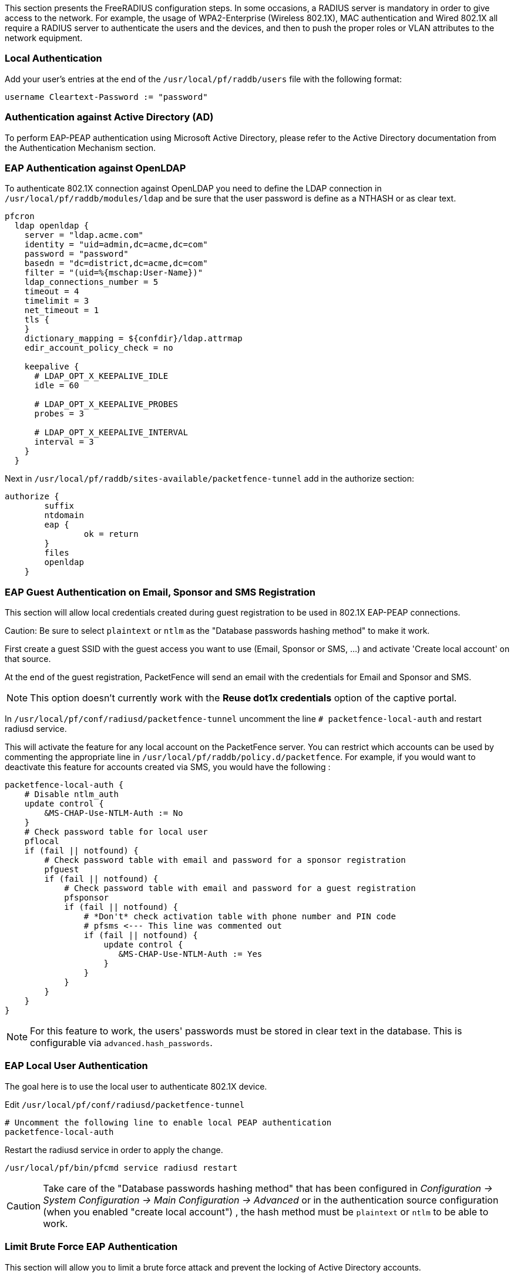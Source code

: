//== Advanced RADIUS Configuration

This section presents the FreeRADIUS configuration steps. In some occasions, a RADIUS server is mandatory in order to give access to the network. For example, the usage of WPA2-Enterprise (Wireless 802.1X), MAC authentication and Wired 802.1X all require a RADIUS server to authenticate the users and the devices, and then to push the proper roles or VLAN attributes to the network equipment.

=== Local Authentication

Add your user's entries at the end of the `/usr/local/pf/raddb/users` file with the following format:

  username Cleartext-Password := "password"

=== Authentication against Active Directory (AD)

To perform EAP-PEAP authentication using Microsoft Active Directory, please refer to the Active Directory documentation from the Authentication Mechanism section.

=== EAP Authentication against OpenLDAP

To authenticate 802.1X connection against OpenLDAP you need to define the LDAP connection in [filename]`/usr/local/pf/raddb/modules/ldap` and
be sure that the user password is define as a NTHASH or as clear text.

[source,radius,numbered]
----
pfcron
  ldap openldap {
    server = "ldap.acme.com"
    identity = "uid=admin,dc=acme,dc=com"
    password = "password"
    basedn = "dc=district,dc=acme,dc=com"
    filter = "(uid=%{mschap:User-Name})"
    ldap_connections_number = 5
    timeout = 4
    timelimit = 3
    net_timeout = 1
    tls {
    }
    dictionary_mapping = ${confdir}/ldap.attrmap
    edir_account_policy_check = no

    keepalive {
      # LDAP_OPT_X_KEEPALIVE_IDLE
      idle = 60

      # LDAP_OPT_X_KEEPALIVE_PROBES
      probes = 3

      # LDAP_OPT_X_KEEPALIVE_INTERVAL
      interval = 3
    }
  }
----

Next in [filename]`/usr/local/pf/raddb/sites-available/packetfence-tunnel` add in the authorize section:

[source,radius,numbered]
----
authorize {
        suffix
        ntdomain
        eap {
                ok = return
        }
        files
        openldap
    }
----



=== EAP Guest Authentication on Email, Sponsor and SMS Registration

This section will allow local credentials created during guest registration to be used in 802.1X EAP-PEAP connections.

Caution: Be sure to select `plaintext` or `ntlm` as the "Database passwords hashing method" to make it work.

First create a guest SSID with the guest access you want to use (Email, Sponsor or SMS, ...) and activate 'Create local account' on that source.

At the end of the guest registration, PacketFence will send an email with the credentials for Email and Sponsor and SMS.

NOTE: This option doesn't currently work with the *Reuse dot1x credentials* option of the captive portal.

In [filename]`/usr/local/pf/conf/radiusd/packetfence-tunnel` uncomment the line `# packetfence-local-auth` and restart radiusd service.

This will activate the feature for any local account on the PacketFence server. You can restrict which accounts can be used by commenting the appropriate line in [filename]`/usr/local/pf/raddb/policy.d/packetfence`.
For example, if you would want to deactivate this feature for accounts created via SMS, you would have the following :

[source,radius,numbered]
----
packetfence-local-auth {
    # Disable ntlm_auth
    update control {
        &MS-CHAP-Use-NTLM-Auth := No
    }
    # Check password table for local user
    pflocal
    if (fail || notfound) {
        # Check password table with email and password for a sponsor registration
        pfguest
        if (fail || notfound) {
            # Check password table with email and password for a guest registration
            pfsponsor
            if (fail || notfound) {
                # *Don't* check activation table with phone number and PIN code
                # pfsms <--- This line was commented out
                if (fail || notfound) {
                    update control {
                       &MS-CHAP-Use-NTLM-Auth := Yes
                    }
                }
            }
        }
    }
}
----

NOTE: For this feature to work, the users' passwords must be stored in clear text in the database. This is configurable via `advanced.hash_passwords`.

=== EAP Local User Authentication

The goal here is to use the local user to authenticate 802.1X device.

Edit [filename]`/usr/local/pf/conf/radiusd/packetfence-tunnel`

[source,radius,numbered]
----
# Uncomment the following line to enable local PEAP authentication
packetfence-local-auth
----

Restart the radiusd service in order to apply the change.

  /usr/local/pf/bin/pfcmd service radiusd restart

CAUTION: Take care of the "Database passwords hashing method" that has been configured in _Configuration -> System Configuration -> Main Configuration -> Advanced_ or in the authentication source configuration (when you enabled "create local account") , the hash method must be `plaintext` or `ntlm` to be able to work.

=== Limit Brute Force EAP Authentication

This section will allow you to limit a brute force attack and prevent the locking of Active Directory accounts.

Edit [filename]`/usr/local/pf/conf/radiusd/packetfence-tunnel`

[source,radius,numbered]
----
# Uncomment the following lines to enable this feature
packetfence-control-ntlm-failure
packetfence-cache-ntlm-hit
----

By default it will reject for 5 minutes a device that has been rejected twice in the last 5 minutes.
Fell free to change the default values in `raddb/policy.d/packetfence` and in `raddb/mods-enabled/cache_ntlm`

=== Testing

Test your setup with `radtest` using the following command and make sure you get an `Access-Accept` answer:

[source,radius,numbered]
----
# radtest dd9999 Abcd1234 localhost:18120 12 testing123
Sending Access-Request of id 74 to 127.0.0.1 port 18120
  User-Name = "dd9999"
  User-Password = "Abcd1234"
  NAS-IP-Address = 255.255.255.255
  NAS-Port = 12
rad_recv: Access-Accept packet from host 127.0.0.1:18120, id=74, length=20
----

=== RADIUS Accounting

RADIUS Accounting is usually used by ISPs to bill clients.  In PacketFence, we are able to use this information to determine if the node is still connected, how much time it has been connected, and how much bandwidth the user consumed.

PacketFence uses RADIUS Accounting to display Online/Offline status in webadmin in _Nodes_ menu.


==== IP log updates

If you send the IP address of nodes in accounting data and want to update iplog entries of your nodes, you can enable 'Update the iplog using the accounting' setting from _Configuration -> System configuration -> Main configuration -> Advanced_.

==== Security Events

Using PacketFence, it is possible to add security events to limit bandwidth abuse.  The format of the trigger is very simple:

  Accounting::[DIRECTION][LIMIT][INTERVAL(optional)]

Let's explain each chunk properly:

[options="compact"]
* `DIRECTION`: You can either set a limit to inbound(IN), outbound(OUT), or total(TOT) bandwidth
* `LIMIT`: You can set a number of bytes(B), kilobytes(KB), megabytes(MB), gigabytes(GB), or petabytes(PB)
* `INTERVAL`: This is actually the time window we will look for potential abuse.  You can set a number of days(D), weeks(W), months(M), or years(Y).

===== Example triggers

* Look for Incoming (Download) traffic with a 50GB/month

  Accounting::IN50GB1M

* Look for Outgoing (Upload) traffic with a 500MB/day

  Accounting::OUT500MB1D

* Look for Total (Download + Upload) traffic with a 200GB limit in the last week

  Accounting::TOT200GB1W

===== Grace Period

When using such security event feature, setting the grace period is really important.  You don't want to put it too low (ie. A user re-enable his network, and get caught after 1 bytes is transmitted!) or too high.  We recommend that you set the grace period to one interval window.


=== RADIUS Proxy

RADIUS Proxy is a way to proxy authentication and accounting requests to other radius server(s) based on the realm.
Let's say you want to authenticate users on an Active Directory where there is a NPS server running and you don't want to join the PacketFence's server to this domain or in the case you want to integrate
PacketFence in a Passpoint setup then this section is for you.

To do that in PacketFence you need first to define the target RADIUS server(s) in _Configuration -> Policies and Access Control -> Authentication Sources_, and create the RADIUS source(s) (ACME1 ACME2).
In the Source configuration, fill the mandatory fields and add the options to define the home_server in FreeRADIUS. (https://github.com/FreeRADIUS/freeradius-server/blob/v3.0.x/raddb/proxy.conf)

Per example for the RADIUS Source ACME1:

image::ACME1.png[scaledwidth="100%",alt="ACME RADIUS Source"]

$src_ip is a way to dynamically use the correct source ip address of the system in case of multiples network interfaces.

Next go in _Configuration -> Policies and Access Control -> REALMS_, and add a new realm.

image::acme.com.png[scaledwidth="100%",alt="ACME Realm Configuration"]

(type definition can be found here https://wiki.freeradius.org/features/Proxy)

Authorize from PacketFence will send the request to PacketFence to compute the role and access duration of the device.

In this case the easiest way to achieve that is to create a Authorization source (with rules), assign this source to a connection profile where you enabled "Automatically register devices" and where 
you defined a filter like Realm = acme.com .

Click on `Save` and restart radiusd service.

  /usr/local/pf/bin/pfcmd service radiusd restart


Now when a device connect with the username bob@acme.com then the authentication and accounting requests will be forwarded to one of the ACME RADIUS servers.

=== RADIUS EAP Profiles

RADIUS EAP Profiles allow you to select a specific EAP profile in PacketFence based on the realm of the user.

In this EAP profile you can define:
 Certificates configuration.
 OCSP configuration
 EAP-Fast configuration
 TLS Configuration

And link all these configuration together.

For example the realm ACME.COM needs to use the CA certificate from ACME CA and the other realms need to use the default one.

To do that go in _Configuration -> System Configuration -> RADIUS -> SSL Certificates_ and create a new profile.
Next go in _Configuration -> System Configuration -> RADIUS -> TLS Profiles_ and create a new TLS profile and select the Certificate profile created just before.
Then create the EAP profile in _Configuration -> System Configuration -> RADIUS -> EAP Profiles_ and create a new EAP profile and select the TLS profile created before (PEAP Profile for exemple)

The last thing to do is to link the EAP profile with your realm configuration, to achieve that go in _Configuration -> Policies and Access Control -> Domains -> REALMS_ and edit the ACME.COM realm (create it if it's not already the case) then choose the EAP profile you created before in the EAP configuration parameter.

Restart packetfence-radiusd-auth.service to generate the new RADIUS configuration. (systemctl restart packetfence-radiusd-auth.service)

